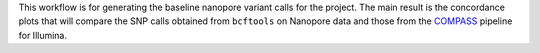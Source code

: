 This workflow is for generating the baseline nanopore variant calls for the project.
The main result is the concordance plots that will compare the SNP calls obtained from
``bcftools`` on Nanopore data and those from the `COMPASS`_ pipeline for Illumina.

.. _COMPASS: https://github.com/oxfordmmm/CompassCompact